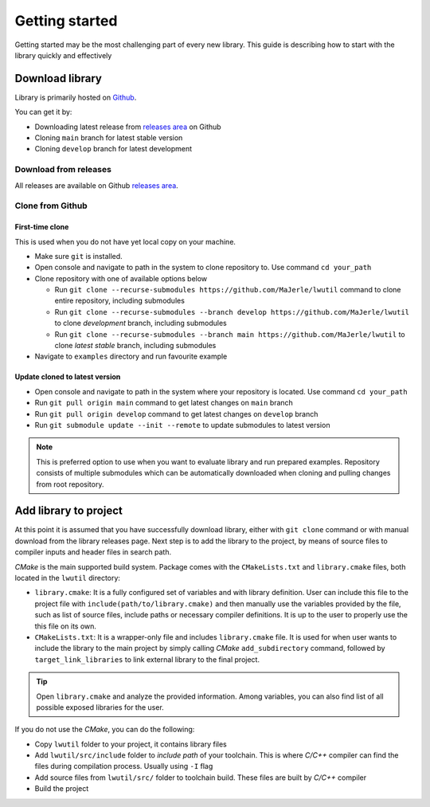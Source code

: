 .. _getting_started:

Getting started
===============

Getting started may be the most challenging part of every new library.
This guide is describing how to start with the library quickly and effectively

.. _download_library:

Download library
^^^^^^^^^^^^^^^^

Library is primarily hosted on `Github <https://github.com/MaJerle/lwutil>`_.

You can get it by:

* Downloading latest release from `releases area <https://github.com/MaJerle/lwutil/releases>`_ on Github
* Cloning ``main`` branch for latest stable version
* Cloning ``develop`` branch for latest development

Download from releases
**********************

All releases are available on Github `releases area <https://github.com/MaJerle/lwutil/releases>`_.

Clone from Github
*****************

First-time clone
""""""""""""""""

This is used when you do not have yet local copy on your machine.

* Make sure ``git`` is installed.
* Open console and navigate to path in the system to clone repository to. Use command ``cd your_path``
* Clone repository with one of available options below

  * Run ``git clone --recurse-submodules https://github.com/MaJerle/lwutil`` command to clone entire repository, including submodules
  * Run ``git clone --recurse-submodules --branch develop https://github.com/MaJerle/lwutil`` to clone `development` branch, including submodules
  * Run ``git clone --recurse-submodules --branch main https://github.com/MaJerle/lwutil`` to clone `latest stable` branch, including submodules

* Navigate to ``examples`` directory and run favourite example

Update cloned to latest version
"""""""""""""""""""""""""""""""

* Open console and navigate to path in the system where your repository is located. Use command ``cd your_path``
* Run ``git pull origin main`` command to get latest changes on ``main`` branch
* Run ``git pull origin develop`` command to get latest changes on ``develop`` branch
* Run ``git submodule update --init --remote`` to update submodules to latest version

.. note::
  This is preferred option to use when you want to evaluate library and run prepared examples.
  Repository consists of multiple submodules which can be automatically downloaded when cloning and pulling changes from root repository.

Add library to project
^^^^^^^^^^^^^^^^^^^^^^

At this point it is assumed that you have successfully download library, either with ``git clone`` command or with manual download from the library releases page.
Next step is to add the library to the project, by means of source files to compiler inputs and header files in search path.

*CMake* is the main supported build system. Package comes with the ``CMakeLists.txt`` and ``library.cmake`` files, both located in the ``lwutil`` directory:

* ``library.cmake``: It is a fully configured set of variables and with library definition. User can include this file to the project file with ``include(path/to/library.cmake)`` and then manually use the variables provided by the file, such as list of source files, include paths or necessary compiler definitions. It is up to the user to properly use the this file on its own.
* ``CMakeLists.txt``: It is a wrapper-only file and includes ``library.cmake`` file. It is used for when user wants to include the library to the main project by simply calling *CMake* ``add_subdirectory`` command, followed by ``target_link_libraries`` to link external library to the final project.

.. tip::
    Open ``library.cmake`` and analyze the provided information. Among variables, you can also find list of all possible exposed libraries for the user.

If you do not use the *CMake*, you can do the following:

* Copy ``lwutil`` folder to your project, it contains library files
* Add ``lwutil/src/include`` folder to `include path` of your toolchain. This is where `C/C++` compiler can find the files during compilation process. Usually using ``-I`` flag
* Add source files from ``lwutil/src/`` folder to toolchain build. These files are built by `C/C++` compiler
* Build the project
